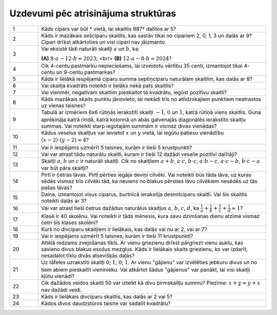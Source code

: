 Uzdevumi pēc atrisinājuma struktūras
==================================================

.. list-table::
    :widths: 5 40
    :header-rows: 0


    * - 1
      - Kāds cipars var būt * vietā, lai skaitlis 987* dalītos ar 5?

    * - 2
      - Kāds ir mazākais sešciparu skaitlis, kas sastāv tikai no cipariem 2, 0, 1, 3 un dalās ar 9? Cipari drīkst atkārtoties un visi cipari nav jāizmanto.

    * - 3
      - Vai eksistē tādi naturāli skaitļi :math:`a` un :math:`b`, ka: 

        **(A)** :math:`8 \cdot a - 12 \cdot b = 2023`; <br/>
        **(B)** :math:`12 \cdot a - 8 \cdot b = 2024`?

    * - 4
      - Cik 4-centu pastmarku nepieciešams, lai izveidotu vērtību 35 centi, izmantojot tikai 4-centu un 9-centu pastmarkas?

    * - 5
      - Kāda ir lielākā iespējamā ciparu summa septiņciparu naturālam skaitlim, kas dalās ar 8?

    * - 6
      - Vai skaitļa kvadrāts noteikti ir lielāks nekā pats skaitlis?

    * - 7
      - Vai vienmēr, negatīvam skaitlim pieskaitot tā kvadrātu, iegūst pozitīvu skaitli?

    * - 8
      - Kāds mazākais skaits punktu jānovieto, lai nekādi trīs no atlīdzskajiem punktiem neatrastos uz vienas taisnes?

    * - 9
      - Tabulā ar izmēriem 6x6 rūtiņās ierakstīti skaitļi :math:`-1`, :math:`0` un :math:`1`, katrā rūtiņā viens skaitlis. Guna aprēķināja katrā rindā, katrā kolonnā un abās galvenajās diagonālēs ierakstīto skaitļu summas. Vai noteikti starp iegūtajām summām ir vismaz divas vienādas?

    * - 10
      - Kādus veselus skaitļus var ievietot :math:`x` un :math:`y` vietā, lai iegūtu patiesu vienādību :math:`(x - 2) \cdot (y - 2) = 4`?

    * - 11
      - Vai ir iespējams uzmērīt 5 taisnes, kurām ir tieši 5 krustpunkti?

    * - 12
      - Vai var atrast tādu naturālu skaitli, kuram ir tieši 12 dažādi veselie pozitīvi dalītāji?

    * - 13
      - Skaitļi :math:`a`, :math:`b` un :math:`c` ir naturāli skaitļi. Cik no skaitļiem :math:`a + b`, :math:`a \cdot c`, :math:`b \cdot c`, :math:`a \cdot b - c`, :math:`a \cdot c - b`, :math:`b \cdot c - a` var būt pāra skaitļi?

    * - 14
      - Pirtī ir četras lāvas. Pirtī pērties iegāja deviņi cilvēki. Vai noteikti būs tāda lāva, uz kuras sēdēs vismaz trīs cilvēki tād, ka neviens no blakus pērsties lāvu cilvēkiem nesēdēs uz tās pašas lāvas?

    * - 15
      - Daina, izmantojot visus ciparus, burtnīcā ierakstīja desmitciparu skaitli. Vai šis skaitlis noteikti dalās ar 3?

    * - 16
      - Vai var atrast tieši četrus dažādus naturālus skaitļus :math:`a`, :math:`b`, :math:`c`, :math:`d`, ka :math:`\frac{1}{a} + \frac{1}{b} + \frac{1}{c} + \frac{1}{d} = 1`?

    * - 17
      - Klasē ir 40 skolēnu. Vai noteikti ir tāds mēnesis, kura savu dzimšanas dienu atzīmē vismaz četri šīs klases skolēni?

    * - 18
      - Kurš no divciparu skaitļiem ir lielākais, kas dalās vai nu ar 2, vai ar 7?

    * - 19
      - Vai ir iespējams uzmērīt 5 taisnes, kurām ir tieši 11 krustpunkti?

    * - 20
      - Attēlā redzams zvejošanas tīkls. Ar vienu griezienu drīkst pārgriezt vienu auklu, kas savieno divus blakus esošus mezglus. Kāds ir lielākais skaits griezienu, ko var izdarīt, nesadalot tīklu divās atsevišķās daļās?

    * - 21
      - Uz tāfeles uzrakstīti skaitļi :math:`0`; :math:`1`; :math:`0`; :math:`1`. Ar vienu "gājienu" var izvēlēties jebkuru divus un no tiem abiem pieskaitīt vieninieku. Vai atkārtot šādus "gājienus" var panākt, lai visi skaitļi kļūtu vienādi?

    * - 22
      - Cik dažādos veidos skaitli 50 var izteikt kā divu pirmskaitļu summu? Piezīme: :math:`x + y = y + x` nav dažādi veidi.

    * - 23
      - Kāds ir lielākais divciparu skaitlis, kas dalās ar 2 vai 5?

    * - 24
      - Kādos divos daudzstūros taisne var sadalīt kvadrātu?

